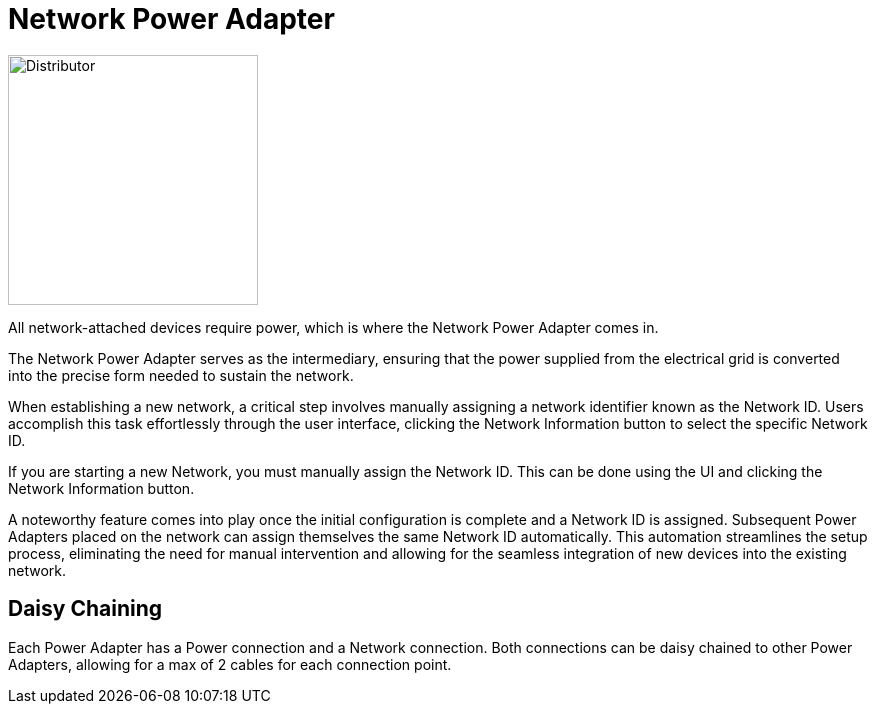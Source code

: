 = Network Power Adapter

image::https://raw.githubusercontent.com/Mrhid6Mods/RRD_Docs/master/images/ds/Icon_DS_NetworkPowerAdapter.PNG[Distributor,250,250,float="left",align="center"]

All network-attached devices require power, which is where the Network Power Adapter comes in.

The Network Power Adapter serves as the intermediary, ensuring that the power supplied from the electrical grid is converted into the precise form needed to sustain the network. 

When establishing a new network, a critical step involves manually assigning a network identifier known as the Network ID. 
Users accomplish this task effortlessly through the user interface, clicking the Network Information button to select the specific Network ID.

If you are starting a new Network, you must manually assign the Network ID.
This can be done using the UI and clicking the Network Information button.

A noteworthy feature comes into play once the initial configuration is complete and a Network ID is assigned. 
Subsequent Power Adapters placed on the network can assign themselves the same Network ID automatically. 
This automation streamlines the setup process, eliminating the need for manual intervention and allowing for the seamless integration of new devices into the existing network.

== Daisy Chaining

Each Power Adapter has a Power connection and a Network connection. Both connections can be daisy chained to other Power Adapters, allowing for a max of 2 cables for each connection point.